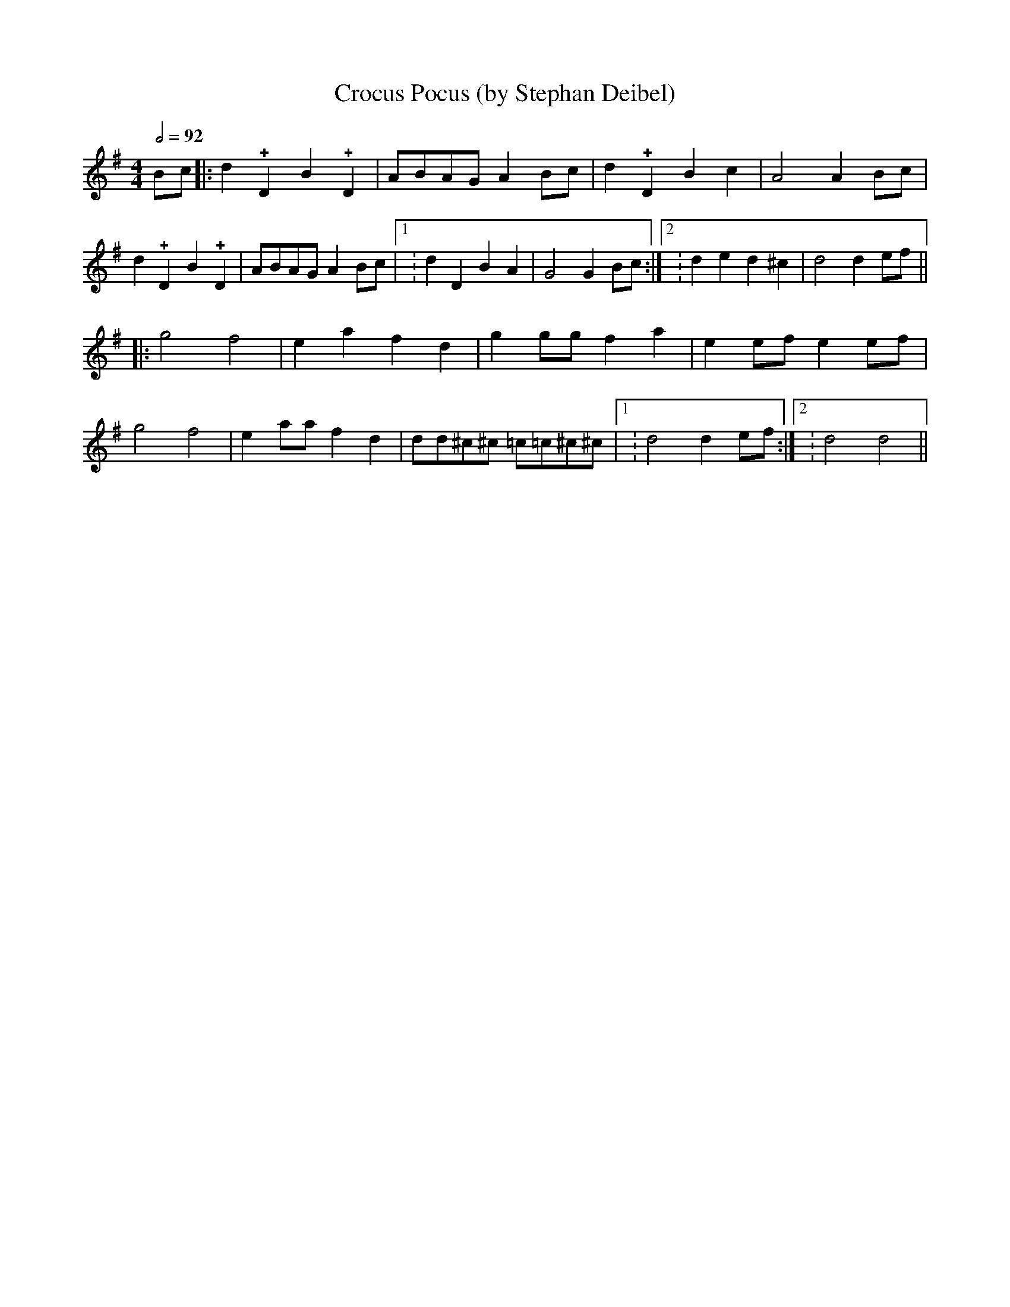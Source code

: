 X:0
T:Crocus Pocus (by Stephan Deibel)
K:G
L:1/4
M:4/4
Q:1/2=92
B/c/|:d!+!DB!+!D|A/B/A/G/ A B/c/|d!+!DBc|A2AB/c/|
d!+!DB!+!D|A/B/A/G/ A B/c/|1:dDBA|G2GB/c/:|2:ded^c|d2de/f/||
|:g2f2|eafd|gg/g/fa|ee/f/ee/f/|
g2f2|ea/a/fd|d/d/^c/^c/ =c/=c/^c/^c/|1:d2de/f/:|2:d2d2||
